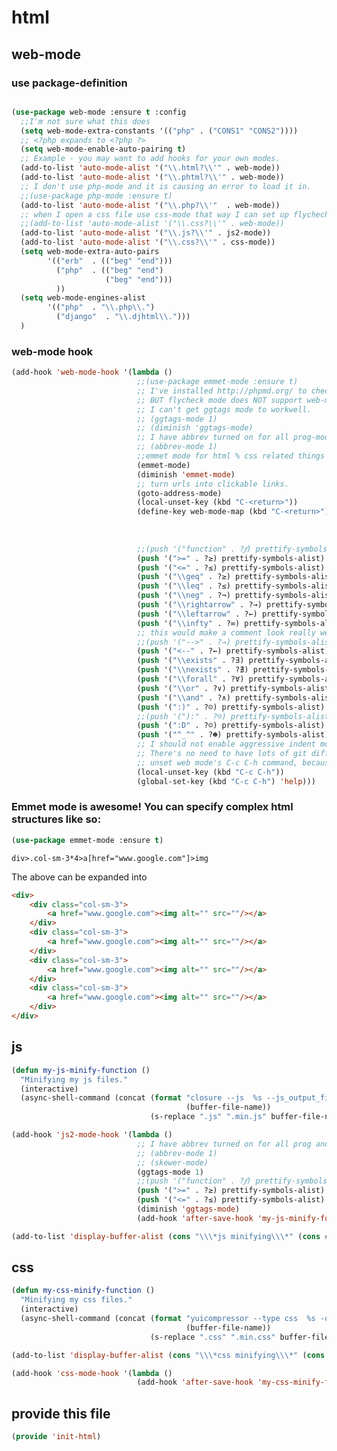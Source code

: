 #+AUTHOR:Joshua Branson
#+LATEX_HEADER: \usepackage{lmodern}
#+LATEX_HEADER: \usepackage[QX]{fontenc}

* html
** web-mode
:PROPERTIES:
:ID:       c29ded10-1cef-41ee-8e79-a7523d710a6c
:END:

*** use package-definition
:PROPERTIES:
:ID:       25e8d609-4ebf-460d-8fc5-ddf3a26d0f74
:END:
#+BEGIN_SRC emacs-lisp

(use-package web-mode :ensure t :config
  ;;I'm not sure what this does
  (setq web-mode-extra-constants '(("php" . ("CONS1" "CONS2"))))
  ;; <?php expands to <?php ?>
  (setq web-mode-enable-auto-pairing t)
  ;; Example - you may want to add hooks for your own modes.
  (add-to-list 'auto-mode-alist '("\\.html?\\'" . web-mode))
  (add-to-list 'auto-mode-alist '("\\.phtml?\\'" . web-mode))
  ;; I don't use php-mode and it is causing an error to load it in.
  ;;(use-package php-mode :ensure t)
  (add-to-list 'auto-mode-alist '("\\.php?\\'"  . web-mode))
  ;; when I open a css file use css-mode that way I can set up flychech with it!
  ;;(add-to-list 'auto-mode-alist '("\\.css?\\'" . web-mode))
  (add-to-list 'auto-mode-alist '("\\.js?\\'" . js2-mode))
  (add-to-list 'auto-mode-alist '("\\.css?\\'" . css-mode))
  (setq web-mode-extra-auto-pairs
        '(("erb"  . (("beg" "end")))
          ("php"  . (("beg" "end")
                     ("beg" "end")))
          ))
  (setq web-mode-engines-alist
        '(("php"  . "\\.php\\.")
          ("django"  . "\\.djhtml\\.")))
  )
#+END_SRC

*** web-mode hook
:PROPERTIES:
:ID:       ed2ace18-5e60-4ca7-9350-fd1a86a25749
:END:
#+BEGIN_SRC emacs-lisp
(add-hook 'web-mode-hook '(lambda ()
                            ;;(use-package emmet-mode :ensure t)
                            ;; I've installed http://phpmd.org/ to check my php code using flycheck
                            ;; BUT flycheck mode does NOT support web-mode
                            ;; I can't get ggtags mode to workwell.
                            ;; (ggtags-mode 1)
                            ;; (diminish 'ggtags-mode)
                            ;; I have abbrev turned on for all prog-modes and all text modes.
                            ;; (abbrev-mode 1)
                            ;;emmet mode for html % css related things
                            (emmet-mode)
                            (diminish 'emmet-mode)
                            ;; turn urls into clickable links.
                            (goto-address-mode)
                            (local-unset-key (kbd "C-<return>"))
                            (define-key web-mode-map (kbd "C-<return>") '(lambda ()
                                                                           (interactive)
                                                                           (newline)
                                                                           (evil-open-above 0)))
                            ;;(push '("function" . ?𝆑) prettify-symbols-alist)
                            (push '(">=" . ?≥) prettify-symbols-alist)
                            (push '("<=" . ?≤) prettify-symbols-alist)
                            (push '("\\geq" . ?≥) prettify-symbols-alist)
                            (push '("\\leq" . ?≤) prettify-symbols-alist)
                            (push '("\\neg" . ?¬) prettify-symbols-alist)
                            (push '("\\rightarrow" . ?→) prettify-symbols-alist)
                            (push '("\\leftarrow" . ?←) prettify-symbols-alist)
                            (push '("\\infty" . ?∞) prettify-symbols-alist)
                            ;; this would make a comment look really weird <--  right-arrow
                            ;;(push '("-->" . ?→) prettify-symbols-alist)
                            (push '("<--" . ?←) prettify-symbols-alist)
                            (push '("\\exists" . ?∃) prettify-symbols-alist)
                            (push '("\\nexists" . ?∄) prettify-symbols-alist)
                            (push '("\\forall" . ?∀) prettify-symbols-alist)
                            (push '("\\or" . ?∨) prettify-symbols-alist)
                            (push '("\\and" . ?∧) prettify-symbols-alist)
                            (push '(":)" . ?☺) prettify-symbols-alist)
                            ;;(push '("):" . ?☹) prettify-symbols-alist)
                            (push '(":D" . ?☺) prettify-symbols-alist)
                            (push '("^_^" . ?☻) prettify-symbols-alist)
                            ;; I should not enable aggressive indent mode for soihub files.
                            ;; There's no need to have lots of git diffs with files.
                            ;; unset web mode's C-c C-h command, because I want to use that for 'help
                            (local-unset-key (kbd "C-c C-h"))
                            (global-set-key (kbd "C-c C-h") 'help)))

#+END_SRC

*** Emmet mode is awesome!  You can specify complex html structures like so:
    :PROPERTIES:
    :ID:       29e58b30-1f2a-477f-96ba-10dc97754364
    :END:

  #+BEGIN_SRC emacs-lisp
  (use-package emmet-mode :ensure t)
  #+END_SRC

  ~div>.col-sm-3*4>a[href="www.google.com"]>img~

  The above can be expanded into

  #+BEGIN_SRC html
    <div>
        <div class="col-sm-3">
            <a href="www.google.com"><img alt="" src=""/></a>
        </div>
        <div class="col-sm-3">
            <a href="www.google.com"><img alt="" src=""/></a>
        </div>
        <div class="col-sm-3">
            <a href="www.google.com"><img alt="" src=""/></a>
        </div>
        <div class="col-sm-3">
            <a href="www.google.com"><img alt="" src=""/></a>
        </div>
    </div>
  #+END_SRC

*** COMMENT Trying to get web-mode to add italics to <em>
    :PROPERTIES:
    :ID:       e350f24c-5e32-42a8-aa43-0885599f2475
    :END:
    I want "some italic text" to be italic.  I can apparently do this with font-lock mode, via searching.
<em>some italic text</em>

I'm supposed to use regexp-opt function to help me design a regexp, but this function doesn't help too much.
It just says, if you see this string, or this string, or this string, ...

I've tried to get it to make an optimized regexp, but no such luck.

#+BEGIN_SRC emacs-lisp :exports none
 (regexp-opt '(
               "<em>Hello how are you</em>"
               "<em>What are you doing today?</em>"
               "<em>My name is Earl.</em>"
               "<em>stnh satneuh staeoh ntshaoe sntaheu </em>"
               "<em>James bond is awesome </em>"
               "<em>lorum ipsum this can't keep going on.</em>"
               "<em> WHAT!? Come on! </em>"
               "<em> anything sing silly text .*<em>"
               ))

(regexp-opt '("<em>\\([a-zA-Z0-9 ]+\\)</em>"))

(regexp-opt '("<em></em>"))
#+END_SRC

I accomplish highlighting comments with this bit of [[file:init-gui-frames.org::*color%20various%20comments][code.]]

#+BEGIN_SRC emacs-lisp :exports none
(add-hook 'web-mode-hook
          (lambda ()
            (font-lock-add-keywords nil '("<em>\\([a-zA-Z0-9 ]+\\)</em>" . web-mode-italic-face))))
"<em>\\([a-zA-Z0-9 ]+\\)</em>"

#+END_SRC

Probably the best way to do is to use font-lock-add-keywords and specify the mode I want.

=(font-lock-add-keywords MODE KEYWORDS & optional HOW)=

MODE has to be a symbol like ='web-mode=, but KEYWORDS has several options.

MATCHER
(MATCHER . SUBEXP)
(MATCHER . FACENAME)
(MATCHER . HIGHLIGHT)
(MATCHER HIGHTLIGHT ...)
(eval . FORM)

List faces display, lists all of the faces that one can use.

#+BEGIN_SRC emacs-lisp
  (font-lock-add-keywords 'web-mode
                          '(("<em>\\([a-zA-Z0-9 ]+\\)</em>" . 'web-mode-italic-face)
                            ("<b>\\([a-zA-Z0-9 ]+\\)</b>"   . 'web-mode-bold-face)))

#+END_SRC

*** COMMENT some ac complete stuff that I don't really use

;; (setq web-mode-ac-sources-alist '(("css" . (ac-source-css-property ac-source-html-bootstrap+)) ("html" . (ac-source-words-in-buffer ac-source-abbrev ac-source-emmet-html-aliases ac-source-emmet-html-snippets ac-source-html-tag ac-source-html-attribute ac-source-html-attribute-2 ac-source-files-in-current-dir))))

  ;;("php" . (ac-source-words-in-buffer ac-source-filename))

  ;; DO NOT SET ac-source yasnippet. autocomplete does NOT play nicely with ac-source yasnippet
  ;; ac-source-yasnippet
  ;; Here are some pages that talk about getting yas and autocomplete to play nicely together
  ;; http://sethlakowske.com/why-i-use-emacs/fix-yasnippet-and-autocomplete-tab-key-collision/
  ;; https://stackoverflow.com/questions/19900949/how-to-make-auto-complete-work-with-yasnippet-and-abbrev
  ;; https://github.com/capitaomorte/yasnippet/issues/336
  ;; https://emacs.stackexchange.com/questions/9670/yasnippet-not-working-with-auto-complete-mode
  ;;I'm being more and more annoyed with ac-php
  ;; https://github.com/xcwen/ac-php/
  ;;ac-source-php
** js
:PROPERTIES:
:ID:       c43e0d11-b82e-4d8a-998f-c235d4511808
:END:

#+BEGIN_SRC emacs-lisp
(defun my-js-minify-function ()
  "Minifying my js files."
  (interactive)
  (async-shell-command (concat (format "closure --js  %s --js_output_file "
                                       (buffer-file-name))
                               (s-replace ".js" ".min.js" buffer-file-name)) "*js minifying*"))

(add-hook 'js2-mode-hook '(lambda ()
                            ;; I have abbrev turned on for all prog and text modes
                            ;; (abbrev-mode 1)
                            ;; (skewer-mode)
                            (ggtags-mode 1)
                            ;;(push '("function" . ?𝆑) prettify-symbols-alist)
                            (push '(">=" . ?≥) prettify-symbols-alist)
                            (push '("<=" . ?≤) prettify-symbols-alist)
                            (diminish 'ggtags-mode)
                            (add-hook 'after-save-hook 'my-js-minify-function nil t)))

(add-to-list 'display-buffer-alist (cons "\\\*js minifying\\\*" (cons #'display-buffer-no-window nil)))
#+END_SRC

** css
:PROPERTIES:
:ID:       4560dc06-d827-4cc9-913b-a2a138ec2d8c
:END:
#+BEGIN_SRC emacs-lisp
(defun my-css-minify-function ()
  "Minifying my css files."
  (interactive)
  (async-shell-command (concat (format "yuicompressor --type css  %s -o "
                                       (buffer-file-name))
                               (s-replace ".css" ".min.css" buffer-file-name)) "*css minifying*"))

(add-to-list 'display-buffer-alist (cons "\\\*css minifying\\\*" (cons #'display-buffer-no-window nil)))

(add-hook 'css-mode-hook '(lambda ()
                            (add-hook 'after-save-hook 'my-css-minify-function nil t)))
#+END_SRC

** COMMENT setting up default indent styles
This will probably come in handy some day.
(defun my-setup-indent (n)
  ;; web development
  (setq coffee-tab-width n) ; coffeescript
  (setq javascript-indent-level n) ; javascript-mode
  (setq js-indent-level n) ; js-mode
  (setq js2-basic-offset n) ; js2-mode
  (setq web-mode-markup-indent-offset n) ; web-mode, html tag in html file
  (setq web-mode-css-indent-offset n) ; web-mode, css in html file
  (setq web-mode-code-indent-offset n) ; web-mode, js code in html file
  (setq css-indent-offset n) ; css-mode
  )

(defun my-coding-style ()
  (interactive)
  (message "My coding style!")
  (setq indent-tabs-mode t) ; use tab instead of space
  (my-setup-indent 4) ; indent 4 spaces width
  )

;;(use-package php-eldoc :ensure t)


;; I haven't really figured out how to use ggtags
;;(use-package ggtags  :ensure t)

** COMMENT php-mode
I don't use php-mode.  php-mode cannot indent html and js code embedded in the buffer.

;; use flycheck in php buffers as well. it's a real shame that flycheck doesn't support web-mode
;; (add-hook 'php-mode-hook (lambda ()
;;                            ;; I have abbrev mode turned on for all prog-modes and all text-modes
;;                            ;; (abbrev-mode 1)
;;                            (define-key php-mode-map (kbd "C-<return>") '(lambda ()
;;                                                                           (interactive)
;;                                                                           (newline)
;;                                                                           (evil-open-above 0)))
;;                            ;;(push '("function" . ?𝆑) prettify-symbols-alist)
;;                            (push '(">=" . ?≥) prettify-symbols-alist)
;;                            (push '("<=" . ?≤) prettify-symbols-alist)
;;                            (push '("->" . ?⟶) prettify-symbols-alist)
;;                            (push '("=>" . ?⟹) prettify-symbols-alist)
;;                            (push '("\\geq" . ?≥) prettify-symbols-alist)
;;                            (push '("\\leq" . ?≤) prettify-symbols-alist)
;;                            (push '("\\neg" . ?¬) prettify-symbols-alist)
;;                            (push '("\\rightarrow" . ?→) prettify-symbols-alist)
;;                            (push '("\\leftarrow" . ?←) prettify-symbols-alist)
;;                            (push '("\\infty" . ?∞) prettify-symbols-alist)
;;                            ;; this would make a comment look really weird <--  right-arrow
;;                            ;;(push '("-->" . ?→) prettify-symbols-alist)
;;                            (push '("<--" . ?←) prettify-symbols-alist)
;;                            (push '("\\exists" . ?∃) prettify-symbols-alist)
;;                            (push '("\\nexists" . ?∄) prettify-symbols-alist)
;;                            (push '("\\forall" . ?∀) prettify-symbols-alist)
;;                            (push '("\\or" . ?∨) prettify-symbols-alist)
;;                            (push '("\\and" . ?∧) prettify-symbols-alist)
;;                            (push '(":)" . ?☺) prettify-symbols-alist)
;;                            ;;(push '("):" . ?☹) prettify-symbols-alist)
;;                            (push '(":D" . ?☺) prettify-symbols-alist)
;;                            (push '("^_^" . ?☻) prettify-symbols-alist)
;;                            ;;(setq ac-sources '(ac-source-filename ac-source-words-in-buffer))
;;                            ))
** provide this file
:PROPERTIES:
:ID:       0d7159ea-750a-4fce-9d5b-c8c77257b94c
:END:
#+BEGIN_SRC emacs-lisp
(provide 'init-html)
#+END_SRC
